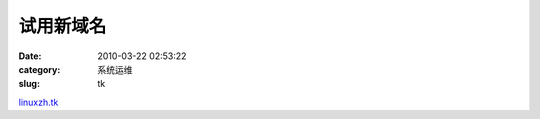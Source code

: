 试用新域名
##########################################################################################################################################
:date: 2010-03-22 02:53:22
:category: 系统运维
:slug: tk

`linuxzh.tk`_

.. _linuxzh.tk: http://linuxzh.tk
